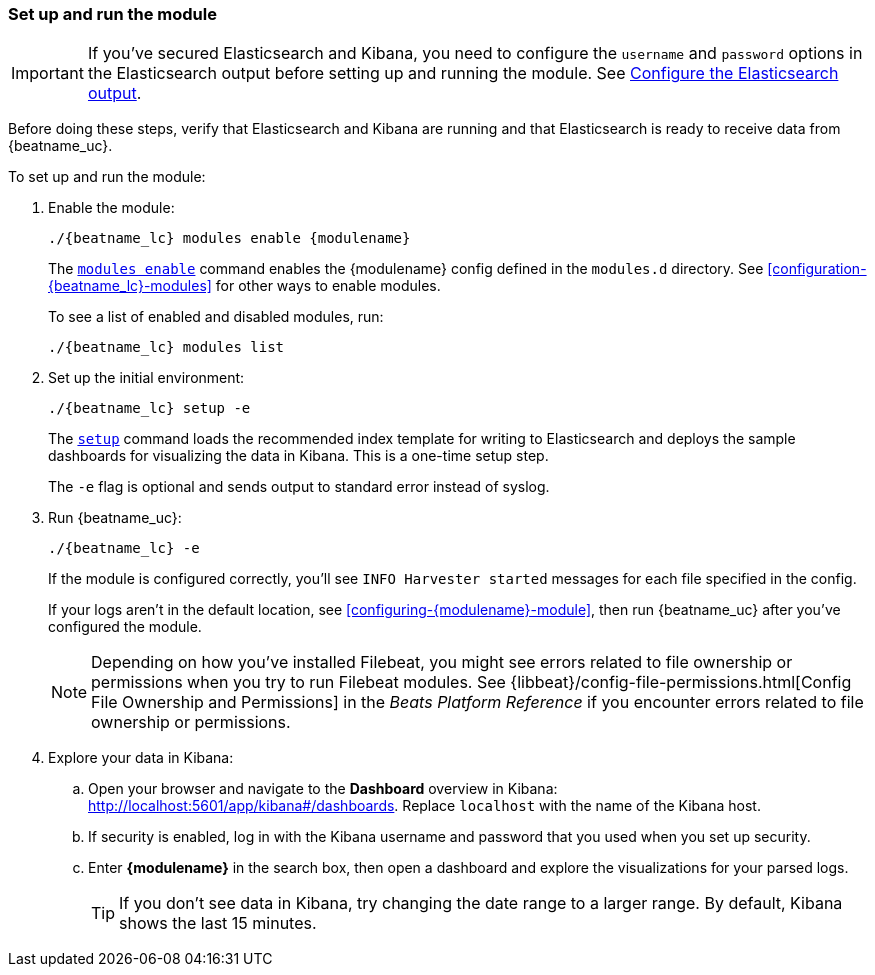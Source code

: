 [float]
[id="running-{modulename}-modules"]
=== Set up and run the module

IMPORTANT: If you’ve secured Elasticsearch and Kibana, you need to configure the
`username` and `password` options in the Elasticsearch output before setting up
and running the module. See
<<elasticsearch-output,Configure the Elasticsearch output>>.

Before doing these steps, verify that Elasticsearch and Kibana are running and
that Elasticsearch is ready to receive data from {beatname_uc}.

To set up and run the module:

. Enable the module:
+
["source","sh",subs="attributes"]
----------------------------------------------------------------------
./{beatname_lc} modules enable {modulename}
----------------------------------------------------------------------
+
The <<modules-command,`modules enable`>> command enables the +{modulename}+
config defined in the `modules.d` directory. See
<<configuration-{beatname_lc}-modules>> for other ways to enable modules.
+
To see a list of enabled and disabled modules, run:
+
["source","sh",subs="attributes"]
-----
./{beatname_lc} modules list
-----


. Set up the initial environment:
+
["source","sh",subs="attributes"]
----------------------------------------------------------------------
./{beatname_lc} setup -e
----------------------------------------------------------------------
+
The <<setup-command,`setup`>> command loads the recommended index template for
writing to Elasticsearch and deploys the sample dashboards for visualizing the
data in Kibana. This is a one-time setup step. 
+
The `-e` flag is optional and sends output to standard error instead of syslog.

. Run {beatname_uc}:
+
["source","sh",subs="attributes"]
-----
./{beatname_lc} -e
-----
+
If the module is configured correctly, you'll see
`INFO Harvester started` messages for each file specified in the config.
+
If your logs aren't in the default location, see
<<configuring-{modulename}-module>>, then run {beatname_uc} after you've
configured the module.
+
NOTE: Depending on how you've installed Filebeat, you might see errors
related to file ownership or permissions when you try to run Filebeat modules.
See {libbeat}/config-file-permissions.html[Config File Ownership and Permissions]
in the _Beats Platform Reference_ if you encounter errors related to file
ownership or permissions. 

. Explore your data in Kibana:
.. Open your browser and navigate to the *Dashboard* overview in Kibana:
http://localhost:5601/app/kibana#/dashboards[http://localhost:5601/app/kibana#/dashboards].
Replace `localhost` with the name of the Kibana host.
.. If security is enabled, log in with the Kibana username and password that you
used when you set up security.
.. Enter *{modulename}* in the search box, then open a dashboard and explore
the visualizations for your parsed logs.
+
TIP: If you don’t see data in Kibana, try changing the date range to a larger
range. By default, Kibana shows the last 15 minutes.
